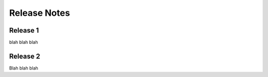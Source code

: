 =============
Release Notes
=============

Release 1
---------

blah blah blah

Release 2
---------

Blah blah blah
